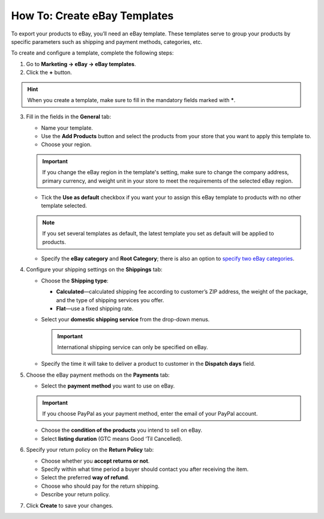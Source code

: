 *****************************
How To: Create eBay Templates
*****************************

To export your products to eBay, you’ll need an eBay template. These templates serve to group your products by specific parameters such as shipping and payment methods, categories, etc.

To create and configure a template, complete the following steps: 

1. Go to **Marketing → eBay → eBay templates**.

2. Click the **+** button.

.. hint::

   When you create a template, make sure to fill in the mandatory fields marked with *****.

3. Fill in the fields in the **General** tab:

   .. image:: img/templates/general_settings.png
       :align: center
       :alt: Configure the general settings of your eBay template on the General tab.

   * Name your template.

   * Use the **Add Products** button and select the products from your store that you want to apply this template to.

   * Choose your region.

   .. important::

       If you change the eBay region in the template's setting, make sure to change the company address, primary currency, and weight unit in your store to meet the requirements of the selected eBay region.

   * Tick the **Use as default** checkbox if you want your to assign this eBay template to products with no other template selected.

   .. note::

        If you set several templates as default, the latest template you set as default will be applied to products.

   * Specify the **eBay category** and **Root Category**; there is also an option to `specify two eBay categories <http://pages.ebay.com/help/sell/two-categories.html>`_.

4. Configure your shipping settings on the **Shippings** tab:

   .. image:: img/templates/shippings.png
       :align: center
       :alt: Choose the shipping type, your shipping service, and specify the delivery time on the Shippings tab.

   * Choose the **Shipping type**:

     * **Calculated**—calculated shipping fee according to customer’s ZIP address, the weight of the package, and the type of shipping services you offer.

     * **Flat**—use a fixed shipping rate.

   * Select your **domestic shipping service** from the drop-down menus.

     .. important::

         International shipping service can only be specified on eBay.

   * Specify the time it will take to deliver a product to customer in the **Dispatch days** field.

5. Choose the eBay payment methods on the **Payments** tab:

   .. image:: img/templates/payments.png
       :align: center
       :alt: Select the payment method, condition of your products and listing duration on the Payments tab.

   * Select the **payment method** you want to use on eBay.

   .. important::

        If you choose PayPal as your payment method, enter the email of your PayPal account.

   * Choose the **condition of the products** you intend to sell on eBay.

   * Select **listing duration** (GTC means Good ‘Til Cancelled).

6. Specify your return policy on the **Return Policy** tab:

   .. image:: img/templates/return_policy.png
       :align: center
       :alt: Specify how you handle returns on the Return Policy tab.

   * Choose whether you **accept returns or not**.

   * Specify within what time period a buyer should contact you after receiving the item.

   * Select the preferred **way of refund**.

   * Choose who should pay for the return shipping.

   * Describe your return policy.

7. Click **Create** to save your changes.
